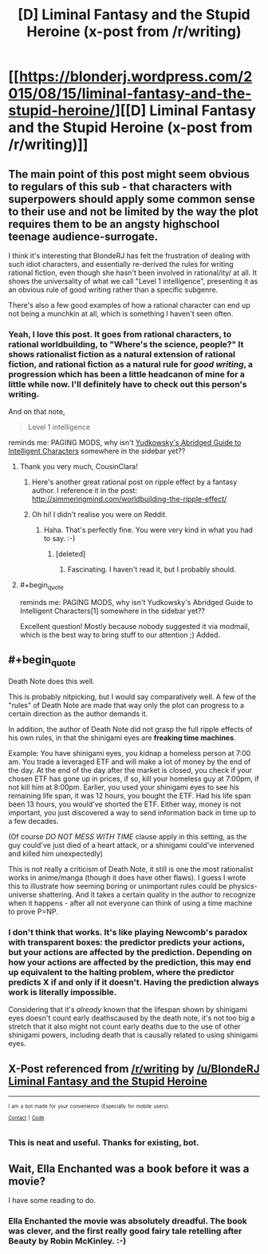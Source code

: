 #+TITLE: [D] Liminal Fantasy and the Stupid Heroine (x-post from /r/writing)

* [[https://blonderj.wordpress.com/2015/08/15/liminal-fantasy-and-the-stupid-heroine/][[D] Liminal Fantasy and the Stupid Heroine (x-post from /r/writing)]]
:PROPERTIES:
:Author: Chronophilia
:Score: 41
:DateUnix: 1439771094.0
:END:

** The main point of this post might seem obvious to regulars of this sub - that characters with superpowers should apply some common sense to their use and not be limited by the way the plot requires them to be an angsty highschool teenage audience-surrogate.

I think it's interesting that BlondeRJ has felt the frustration of dealing with such idiot characters, and essentially re-derived the rules for writing rational fiction, even though she hasn't been involved in rational/ity/ at all. It shows the universality of what we call "Level 1 intelligence", presenting it as an obvious rule of good writing rather than a specific subgenre.

There's also a few good examples of how a rational character can end up not being a munchkin at all, which is something I haven't seen often.
:PROPERTIES:
:Author: Chronophilia
:Score: 13
:DateUnix: 1439772170.0
:END:

*** Yeah, I love this post. It goes from rational characters, to rational worldbuilding, to *"Where's the science, people?"* It shows rationalist fiction as a natural extension of rational fiction, and rational fiction as a natural rule for /good writing/, a progression which has been a little headcanon of mine for a little while now. I'll definitely have to check out this person's writing.

And on that note,

#+begin_quote
  Level 1 intelligence
#+end_quote

reminds me: PAGING MODS, why isn't [[http://yudkowsky.tumblr.com/writing][Yudkowsky's Abridged Guide to Intelligent Characters]] somewhere in the sidebar yet??
:PROPERTIES:
:Score: 12
:DateUnix: 1439774020.0
:END:

**** Thank you very much, CousinClara!
:PROPERTIES:
:Author: BlondeRJ
:Score: 6
:DateUnix: 1439774729.0
:END:

***** Here's another great rational post on ripple effect by a fantasy author. I reference it in the post: [[http://simmeringmind.com/worldbuilding-the-ripple-effect/]]
:PROPERTIES:
:Author: BlondeRJ
:Score: 7
:DateUnix: 1439775046.0
:END:


***** Oh hi! I didn't realise you were on Reddit.
:PROPERTIES:
:Author: Chronophilia
:Score: 4
:DateUnix: 1439783958.0
:END:

****** Haha. That's perfectly fine. You were very kind in what you had to say. :-)
:PROPERTIES:
:Author: BlondeRJ
:Score: 6
:DateUnix: 1439788951.0
:END:

******* [deleted]
:PROPERTIES:
:Score: 2
:DateUnix: 1439817130.0
:END:

******** Fascinating. I haven't read it, but I probably should.
:PROPERTIES:
:Author: BlondeRJ
:Score: 2
:DateUnix: 1439836553.0
:END:


**** #+begin_quote
  reminds me: PAGING MODS, why isn't Yudkowsky's Abridged Guide to Intelligent Characters[1] somewhere in the sidebar yet??
#+end_quote

Excellent question! Mostly because nobody suggested it via modmail, which is the best way to bring stuff to our attention ;) Added.
:PROPERTIES:
:Author: PeridexisErrant
:Score: 3
:DateUnix: 1439867394.0
:END:


** #+begin_quote
  Death Note does this well.
#+end_quote

This is probably nitpicking, but I would say comparatively well. A few of the "rules" of Death Note are made that way only the plot can progress to a certain direction as the author demands it.

In addition, the author of Death Note did not grasp the full ripple effects of his own rules, in that the shinigami eyes are *freaking time machines*.

Example: You have shinigami eyes, you kidnap a homeless person at 7:00 am. You trade a leveraged ETF and will make a lot of money by the end of the day. At the end of the day after the market is closed, you check if your chosen ETF has gone up in prices, if so, kill your homeless guy at 7:00pm, if not kill him at 8:00pm. Earlier, you used your shinigami eyes to see his remaining life span, it was 12 hours, you bought the ETF. Had his life span been 13 hours, you would've shorted the ETF. Either way, money is not important, you just discovered a way to send information back in time up to a few decades.

(Of course /DO NOT MESS WITH TIME/ clause apply in this setting, as the guy could've just died of a heart attack, or a shinigami could've intervened and killed him unexpectedly)

This is not really a criticism of Death Note, it still is one the most rationalist works in anime/manga (though it does have other flaws). I guess I wrote this to illustrate how seeming boring or unimportant rules could be physics-universe shattering. And it takes a certain quality in the author to recognize when it happens - after all not everyone can think of using a time machine to prove P=NP.
:PROPERTIES:
:Author: hyenagrins
:Score: 5
:DateUnix: 1439877427.0
:END:

*** I don't think that works. It's like playing Newcomb's paradox with transparent boxes: the predictor predicts your actions, but your actions are affected by the prediction. Depending on how your actions are affected by the prediction, this may end up equivalent to the halting problem, where the predictor predicts X if and only if it doesn't. Having the prediction always work is literally impossible.

Considering that it's /already/ known that the lifespan shown by shinigami eyes doesn't count early deathscaused by the death note, it's not too big a stretch that it also might not count early deaths due to the use of other shinigami powers, including death that is causally related to using shinigami eyes.
:PROPERTIES:
:Author: Jiro_T
:Score: 6
:DateUnix: 1439907924.0
:END:


** X-Post referenced from [[/r/writing]] by [[/u/BlondeRJ]]\\
[[https://www.reddit.com/r/writing/comments/3h5f89/liminal_fantasy_and_the_stupid_heroine/][Liminal Fantasy and the Stupid Heroine]]

--------------

^{^{I}} ^{^{am}} ^{^{a}} ^{^{bot}} ^{^{made}} ^{^{for}} ^{^{your}} ^{^{convenience}} ^{^{(Especially}} ^{^{for}} ^{^{mobile}} ^{^{users).}}\\
^{^{[[https://www.reddit.com/message/compose/?to=OriginalPostSearcher][Contact]]}} ^{^{|}} ^{^{[[https://github.com/papernotes/Reddit-OriginalPostSearcher][Code]]}}
:PROPERTIES:
:Author: OriginalPostSearcher
:Score: 2
:DateUnix: 1439771148.0
:END:

*** This is neat and useful. Thanks for existing, bot.
:PROPERTIES:
:Score: 3
:DateUnix: 1439773066.0
:END:


** Wait, Ella Enchanted was a book before it was a movie?

I have some reading to do.
:PROPERTIES:
:Author: Salivanth
:Score: 2
:DateUnix: 1439948370.0
:END:

*** Ella Enchanted the movie was absolutely dreadful. The book was clever, and the first really good fairy tale retelling after Beauty by Robin McKinley. :-)
:PROPERTIES:
:Author: BlondeRJ
:Score: 1
:DateUnix: 1439952903.0
:END:
